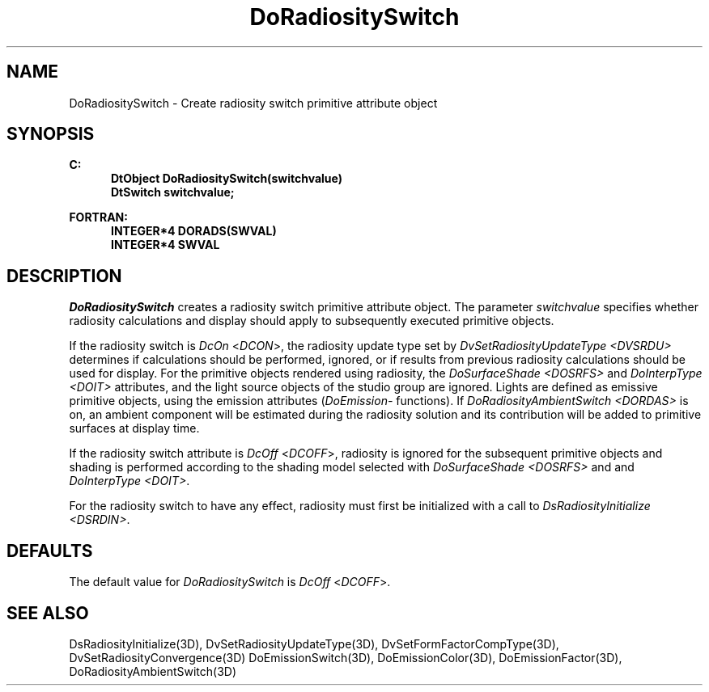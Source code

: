 .\"#ident "%W% %G%"
.\"
.\" # Copyright (C) 1994 Kubota Graphics Corp.
.\" # 
.\" # Permission to use, copy, modify, and distribute this material for
.\" # any purpose and without fee is hereby granted, provided that the
.\" # above copyright notice and this permission notice appear in all
.\" # copies, and that the name of Kubota Graphics not be used in
.\" # advertising or publicity pertaining to this material.  Kubota
.\" # Graphics Corporation MAKES NO REPRESENTATIONS ABOUT THE ACCURACY
.\" # OR SUITABILITY OF THIS MATERIAL FOR ANY PURPOSE.  IT IS PROVIDED
.\" # "AS IS", WITHOUT ANY EXPRESS OR IMPLIED WARRANTIES, INCLUDING THE
.\" # IMPLIED WARRANTIES OF MERCHANTABILITY AND FITNESS FOR A PARTICULAR
.\" # PURPOSE AND KUBOTA GRAPHICS CORPORATION DISCLAIMS ALL WARRANTIES,
.\" # EXPRESS OR IMPLIED.
.\"
.TH DoRadiositySwitch 3D  "Dore"
.SH NAME
DoRadiositySwitch \- Create radiosity switch primitive attribute object 
.SH SYNOPSIS
.nf
.ft 3
C:
.in  +.5i
DtObject DoRadiositySwitch(switchvalue)
DtSwitch switchvalue;
.sp
.in -.5i
FORTRAN:
.in +.5i
INTEGER*4 DORADS(SWVAL)
INTEGER*4 SWVAL
.in -.5i
.fi
.SH DESCRIPTION
.IX DORADS
.IX DoRadiositySwitch
\f2DoRadiositySwitch\fP creates a radiosity switch primitive attribute
object.  The parameter
\f2switchvalue\fP specifies whether radiosity calculations
and display should apply to subsequently executed primitive objects.
.PP
If the radiosity switch is \f2DcOn\fP <\f2DCON\fP>,
the radiosity update type set by \f2DvSetRadiosityUpdateType <DVSRDU>\fP determines
if calculations should be performed, ignored, or if results from previous
radiosity
calculations should be used for display.
For the primitive objects rendered using radiosity, 
the \f2DoSurfaceShade <DOSRFS>\fP and \f2DoInterpType <DOIT>\fP
attributes, and
the light source objects of the studio group are ignored.
Lights are defined as emissive primitive objects,
using the emission attributes (\f2DoEmission-\fP functions).
If \f2DoRadiosityAmbientSwitch <DORDAS>\fP is on, 
an ambient component will be estimated during the
radiosity solution and its contribution will be added
to primitive surfaces at display time.
.PP
If the radiosity switch attribute is \f2DcOff\fP
<\f2DCOFF\fP>, radiosity is ignored for the subsequent primitive objects
and shading
is performed according to the shading model selected with \f2DoSurfaceShade
<DOSRFS>\fP and and \f2DoInterpType <DOIT>\fP.
.sp
For the radiosity switch to have any effect,
radiosity must first be initialized with a call to
\f2DsRadiosityInitialize <DSRDIN>\fP.
.SH DEFAULTS
The default value for \f2DoRadiositySwitch\fP is \f2DcOff\fP <\f2DCOFF\fP>.
.SH "SEE ALSO"
.nh
.na
DsRadiosityInitialize(3D),
DvSetRadiosityUpdateType(3D),
DvSetFormFactorCompType(3D),
DvSetRadiosityConvergence(3D)
DoEmissionSwitch(3D),
DoEmissionColor(3D),
DoEmissionFactor(3D),
DoRadiosityAmbientSwitch(3D)
.ad
.hy
